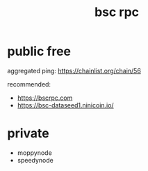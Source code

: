 :PROPERTIES:
:ID:       ac20ad25-27ae-4317-9d5d-570de30bef73
:END:
#+title: bsc rpc


* public free
aggregated ping: https://chainlist.org/chain/56

recommended:
  - https://bscrpc.com
  - https://bsc-dataseed1.ninicoin.io/
  
* private

- moppynode
- speedynode

